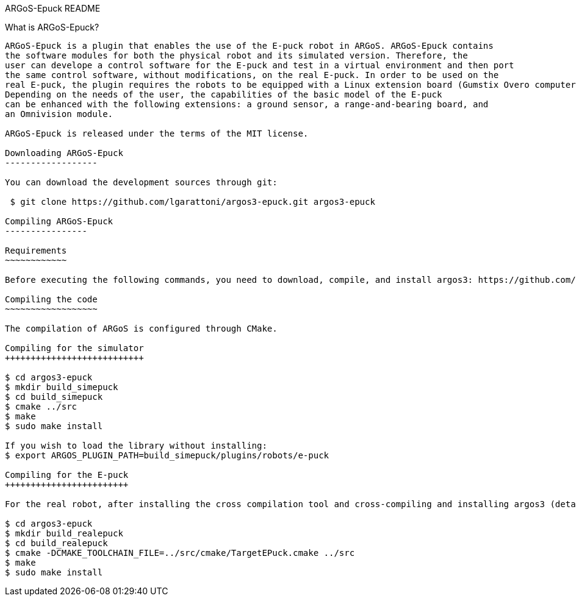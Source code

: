 ARGoS-Epuck README
=============
:Author: Lorenzo Garattoni
:Email:  lgaratto@ulb.ac.be
:Date:   October 15th, 2016

What is ARGoS-Epuck?
---------------

ARGoS-Epuck is a plugin that enables the use of the E-puck robot in ARGoS. ARGoS-Epuck contains
the software modules for both the physical robot and its simulated version. Therefore, the
user can develope a control software for the E-puck and test in a virtual environment and then port
the same control software, without modifications, on the real E-puck. In order to be used on the
real E-puck, the plugin requires the robots to be equipped with a Linux extension board (Gumstix Overo computer-on-module (COM)).
Depending on the needs of the user, the capabilities of the basic model of the E-puck 
can be enhanced with the following extensions: a ground sensor, a range-and-bearing board, and
an Omnivision module.

ARGoS-Epuck is released under the terms of the MIT license.

Downloading ARGoS-Epuck
------------------

You can download the development sources through git:

 $ git clone https://github.com/lgarattoni/argos3-epuck.git argos3-epuck

Compiling ARGoS-Epuck
----------------

Requirements
~~~~~~~~~~~~

Before executing the following commands, you need to download, compile, and install argos3: https://github.com/ilpincy/argos3

Compiling the code
~~~~~~~~~~~~~~~~~~

The compilation of ARGoS is configured through CMake.

Compiling for the simulator
+++++++++++++++++++++++++++

$ cd argos3-epuck
$ mkdir build_simepuck
$ cd build_simepuck
$ cmake ../src
$ make
$ sudo make install

If you wish to load the library without installing:
$ export ARGOS_PLUGIN_PATH=build_simepuck/plugins/robots/e-puck

Compiling for the E-puck
++++++++++++++++++++++++

For the real robot, after installing the cross compilation tool and cross-compiling and installing argos3 (detailed instructions in doc/installation.pdf):

$ cd argos3-epuck
$ mkdir build_realepuck
$ cd build_realepuck
$ cmake -DCMAKE_TOOLCHAIN_FILE=../src/cmake/TargetEPuck.cmake ../src
$ make
$ sudo make install

